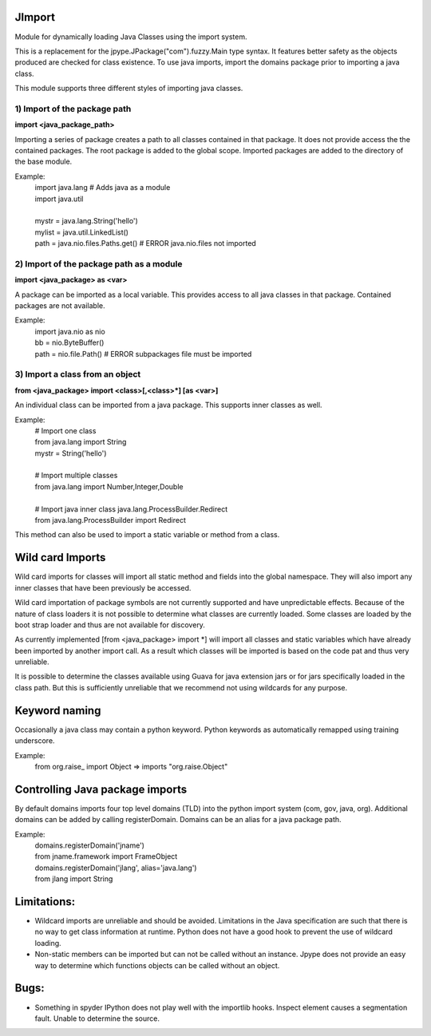 JImport
=============
Module for dynamically loading Java Classes using the import system.

This is a replacement for the jpype.JPackage("com").fuzzy.Main type syntax.
It features better safety as the objects produced are checked for class
existence. To use java imports, import the domains package prior to
importing a java class.

This module supports three different styles of importing java classes.

1) Import of the package path
--------------------------------
**import <java_package_path>**  

Importing a series of package creates a path to all classes contained
in that package.  It does not provide access the the contained packages.
The root package is added to the global scope.  Imported packages are 
added to the directory of the base module.

Example:
  | import java.lang      # Adds java as a module
  | import java.util
  |
  | mystr = java.lang.String('hello')
  | mylist = java.util.LinkedList()
  | path = java.nio.files.Paths.get() # ERROR java.nio.files not imported

2) Import of the package path as a module
--------------------------------
**import <java_package> as <var>**

A package can be imported as a local variable.  This provides access to
all java classes in that package.  Contained packages are not available.

Example:
  | import java.nio as nio
  | bb = nio.ByteBuffer()
  | path = nio.file.Path()   # ERROR subpackages file must be imported

3) Import a class from an object
--------------------------------
**from <java_package> import <class>[,<class>\*] [as <var>]**

An individual class can be imported from a java package.  This supports
inner classes as well.

Example:
  | # Import one class
  | from java.lang import String
  | mystr = String('hello')
  |
  | # Import multiple classes
  | from java.lang import Number,Integer,Double
  |
  | # Import java inner class java.lang.ProcessBuilder.Redirect
  | from java.lang.ProcessBuilder import Redirect

This method can also be used to import a static variable or method
from a class.

Wild card Imports
=========================
Wild card imports for classes will import all static method and
fields into the global namespace.  They will also import any
inner classes that have been previously be accessed.

Wild card importation of package symbols are not currently supported
and have unpredictable effects.  Because of the nature of class loaders
it is not possible to determine what classes are currently loaded.  Some
classes are loaded by the boot strap loader and thus are not available
for discovery.

As currently implemented [from <java_package> import \*] will import
all classes and static variables which have already been imported by
another import call.  As a result which classes will be imported
is based on the code pat and thus very unreliable.

It is possible to determine the classes available using Guava for
java extension jars or for jars specifically loaded in the class path.
But this is sufficiently unreliable that we recommend not using wildcards
for any purpose.

Keyword naming
==================
Occasionally a java class may contain a python keyword.
Python keywords as automatically remapped using training underscore.

Example:
  from org.raise_ import Object  => imports "org.raise.Object"

Controlling Java package imports
==========================
By default domains imports four top level domains (TLD) into the python
import system (com, gov, java, org).  Additional domains can be added
by calling registerDomain.  Domains can be an alias for a java package
path.

Example:
  | domains.registerDomain('jname')
  | from jname.framework import FrameObject
  | domains.registerDomain('jlang', alias='java.lang')
  | from jlang import String

Limitations:
======================
* Wildcard imports are unreliable and should be avoided.  Limitations
  in the Java specification are such that there is no way to get
  class information at runtime.  Python does not have a good hook
  to prevent the use of wildcard loading.

* Non-static members can be imported but can not be called without an
  instance.  Jpype does not provide an easy way to determine which
  functions objects can be called without an object.

Bugs:
==========
* Something in spyder IPython does not play well with the importlib
  hooks.  Inspect element causes a segmentation fault.  Unable
  to determine the source.

